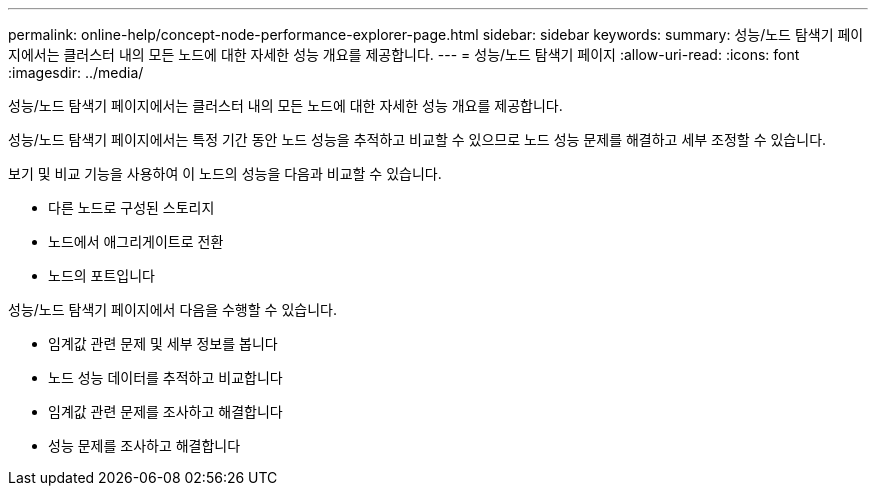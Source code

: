 ---
permalink: online-help/concept-node-performance-explorer-page.html 
sidebar: sidebar 
keywords:  
summary: 성능/노드 탐색기 페이지에서는 클러스터 내의 모든 노드에 대한 자세한 성능 개요를 제공합니다. 
---
= 성능/노드 탐색기 페이지
:allow-uri-read: 
:icons: font
:imagesdir: ../media/


[role="lead"]
성능/노드 탐색기 페이지에서는 클러스터 내의 모든 노드에 대한 자세한 성능 개요를 제공합니다.

성능/노드 탐색기 페이지에서는 특정 기간 동안 노드 성능을 추적하고 비교할 수 있으므로 노드 성능 문제를 해결하고 세부 조정할 수 있습니다.

보기 및 비교 기능을 사용하여 이 노드의 성능을 다음과 비교할 수 있습니다.

* 다른 노드로 구성된 스토리지
* 노드에서 애그리게이트로 전환
* 노드의 포트입니다


성능/노드 탐색기 페이지에서 다음을 수행할 수 있습니다.

* 임계값 관련 문제 및 세부 정보를 봅니다
* 노드 성능 데이터를 추적하고 비교합니다
* 임계값 관련 문제를 조사하고 해결합니다
* 성능 문제를 조사하고 해결합니다

